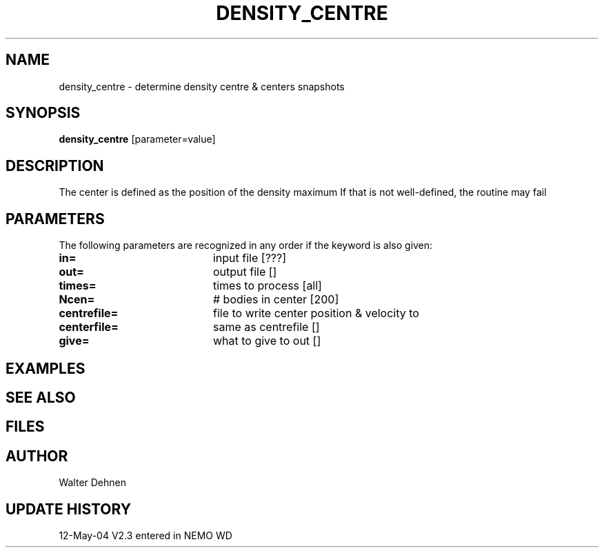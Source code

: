 .TH DENSITY_CENTRE 1NEMO "12 May 2004"
.SH NAME
density_centre \- determine density centre & centers snapshots
.SH SYNOPSIS
\fBdensity_centre\fP [parameter=value]
.SH DESCRIPTION
 The center is defined as the position of the density maximum If that is not well-defined, the routine may fail
.SH PARAMETERS
The following parameters are recognized in any order if the keyword
is also given:
.TP 20
\fBin=\fP
input file [???]     
.TP 20
\fBout=\fP
output file []     
.TP 20
\fBtimes=\fP
times to process [all]    
.TP 20
\fBNcen=\fP
# bodies in center [200]   
.TP 20
\fBcentrefile=\fP
file to write center position & velocity to
.TP 20
\fBcenterfile=\fP
same as centrefile []    
.TP 20
\fBgive=\fP
what to give to out []  
.SH EXAMPLES
.SH SEE ALSO
.SH FILES
.SH AUTHOR
Walter Dehnen
.SH UPDATE HISTORY
.nf
.ta +1.0i +4.0i
12-May-04	V2.3 entered in NEMO	WD
.fi
